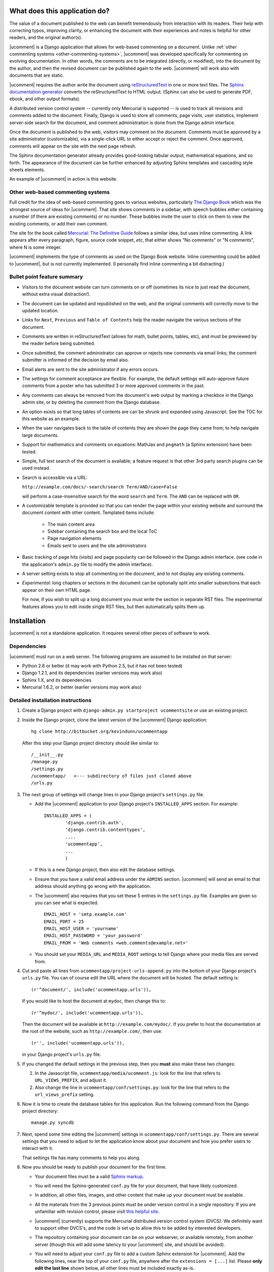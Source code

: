 What does this application do?
==============================

The value of a document published to the web can benefit tremendously from
interaction with its readers. Their help with correcting typos, improving
clarity, or enhancing the document with their experiences and notes is helpful
for other readers, and the original author(s).

|ucomment| is a Django application that allows for web-based commenting on a
document. Unlike :ref:`other commenting systems <other-commenting-systems>`,
|ucomment| was developed specifically for commenting on evolving documentation.
In other words, the comments are to be integrated (directly, or modified), into
the document by the author, and then the revised document can be
published again to the web. |ucomment| will work also with documents that are
static.

|ucomment| requires the author write the document using `reStructuredText
<http://en.wikipedia.org/wiki/ReStructuredText>`_ in one or more text files.
The `Sphinx documentation generator <http://sphinx.pocoo.org/latest/>`_
converts the reStructuredText to HTML output.  (Sphinx can also be used to
generate PDF, ebook, and other output formats).

A distributed version control system -- currently only Mercurial is
supported -- is used to track all revisions and comments added to the document.
Finally, Django is used to store all comments, page visits, user statistics,
implement server-side search for the document, and comment administration is
done from the Django admin interface.

Once the document is published to the web, visitors may comment on the document.
Comments must be approved by a site administrator (customizable), via a
single-click URL to either accept or reject the comment. Once approved,
comments will appear on the site with the next page refresh.

The Sphinx documentation generator already provides good-looking tabular output,
mathematical equations, and so forth.  The appearance of the document can be
further enhanced by adjusting Sphinx templates and cascading style sheets
elements.

An example of |ucomment| in action is this website.

.. _other-commenting-systems:

Other web-based commenting systems
------------------------------------

Full credit for the idea of web-based commenting goes to various websites,
particularly `The Django Book <http://djangobook.com/>`_ which was the
strongest source of ideas for |ucomment|. That site shows comments in a
sidebar, with speech bubbles either containing a number (if there are existing
comments) or no number.  These bubbles invite the user to click on them to
view the existing comments, or add their own comment.

The site for the book called `Mercurial: The Definitive Guide
<http://hgbook.red-bean.com>`_ follows a similar idea, but uses inline
commenting.  A link appears after every paragraph, figure, source code snippet,
*etc*, that either shows "No comments" or "N comments", where N is some integer.

|ucomment| implements the type of comments as used on the Django Book website.
Inline commenting could be added to |ucomment|, but is not currently
implemented.  (I personally find inline commenting a bit distracting.)

Bullet point feature summary
-------------------------------

*	Visitors to the document website can turn comments on or off (sometimes its
	nice to just read the document, without extra visual distraction!).

*	The document can be updated and republished on the web, and the original
	comments will correctly move to the updated location.

*	Links for ``Next``, ``Previous`` and ``Table of Contents`` help the reader
	navigate the various sections of the document.

*	Comments are written in reStructuredText (allows for math, bullet points,
	tables, etc), and must be previewed by the reader before being submitted.

*	Once submitted, the comment administrator can approve or rejects new
	comments via email links; the comment submitter is informed of the decision
	by email also.

*	Email alerts are sent to the site administrator if any errors occurs.

*	The settings for comment acceptance are flexible. For example, the default
	settings will auto-approve future comments from a poster who has submitted
	3 or more approved comments in the past.

*	Any comments can always be removed from the document's web output by
	marking a checkbox in the Django admin site, or by deleting the comment
	from the Django database.

*	An option exists so that long tables of contents are can be shrunk and
	expanded using Javascript.  See the TOC for this website as an example.

*	When the user navigates back to the table of contents they are shown the
	page they came from; to help navigate large documents.

*	Support for mathematics and comments on equations: MathJax and ``pngmath``
	(a Sphinx extension) have been tested.

*	Simple, full text search of the document is available; a feature request
	is that other 3rd party search plugins can be used instead.

*	Search is accessible via a URL:

	``http://example.com/docs/-search/search Term/AND/case=False``

	will perform a case-insensitive search for the word ``search`` and
	``Term``. The ``AND`` can be replaced with ``OR``.

*	A customizable template is provided so that you can render the page within
	your existing website and surround the document content with other content.
	Templated items include:

		* The main content area

		* Sidebar containing the search box and the local ToC

		* Page navigation elements

		* Emails sent to users and the site administrators

*	Basic tracking of page hits (visits) and page popularity can be followed in
	the Django admin interface. (see code in the application's ``admin.py``
	file to modify the admin interface).

*	A server setting exists to stop all commenting on the document, and to
	not display any existing comments.

*	*Experimental*: long chapters or sections in the document can be optionally
	split into smaller subsections that each appear on their own HTML page.

	For now, if you wish to split up a long document you must write the section
	in separate RST files.  The experimental features allows you to edit inside
	single RST files, but then automatically splits them up.

Installation
============

|ucomment| is not a standalone application.  It requires several other pieces
of software to work.

Dependencies
------------

|ucomment| must run on a web server.  The following programs are assumed to be
installed on that server:

* Python 2.6 or better (it may work with Python 2.5, but it has not been tested)
* Django 1.2.1, and its dependencies (earlier versions may work also)
* Sphinx 1.X, and its dependencies
* Mercurial 1.6.2, or better (earlier versions may work also)

Detailed installation instructions
-----------------------------------

1.	Create a Django project with ``django-admin.py startproject ucommentsite``
	or use an existing project.

2.	Inside the Django project, clone the latest version of the |ucomment|
	Django application:

	::

		hg clone http://bitbucket.org/kevindunn/ucommentapp

	After this step your Django project directory should like similar to:

	::

		/__init__.py
		/manage.py
		/settings.py
		/ucommentapp/   <--- subdirectory of files just cloned above
		/urls.py

3.	The next group of settings will change lines in your Django project's
	``settings.py`` file.

	*	Add the |ucomment| application to your Django project's
		``INSTALLED_APPS`` section. For example:
		::

			INSTALLED_APPS = (
				'django.contrib.auth',
				'django.contrib.contenttypes',
				....
				'ucommentapp',
				...
				)

	*	If this is a new Django project, then also edit the database settings.

	*	Ensure that you have a valid email address under the ``ADMINS``
		section.  |ucomment| will send an email to that address should
		anything go wrong with the application.

	*	The |ucomment| also requires that you set these 5 entries in the
		``settings.py`` file.  Examples are given so you can see what
		is expected.

		::

			EMAIL_HOST = 'smtp.example.com'
			EMAIL_PORT = 25
			EMAIL_HOST_USER = 'yourname'
			EMAIL_HOST_PASSWORD = 'your_password'
			EMAIL_FROM = 'Web comments <web.comments@example.net>'

	*	You should set your ``MEDIA_URL`` and ``MEDIA_ROOT`` settings to tell
		Django where your media files are served from.

4.	Cut and paste all lines from ``ucommentapp/project-urls-append.py`` into
 	the bottom of your Django project's ``urls.py`` file.  You can of course
	edit the URL where the document will be hosted.  The default setting is:

	::

		(r'^document/', include('ucommentapp.urls')),

	If you would like to host the document at ``mydoc``, then change this to:

	::

		(r'^mydoc/', include('ucommentapp.urls')),

	Then the document will be available at ``http://example.com/mydoc/``. If
	you prefer to host the documentation at the root of the website, such as
	``http://example.com/``, then use:

	::

		(r'', include('ucommentapp.urls')),

	in your Django project's ``urls.py`` file.

5.	If you changed the default settings in the previous step, then you **must**
 	also make these two changes:

	#.	In the Javascript  file, ``ucommentapp/media/ucomment.js``: look for
		the line that refers to ``URL_VIEWS_PREFIX``, and adjust it.

	#.	Also change the line in ``ucommentapp/conf/settings.py``: look for
		the line that refers to the ``url_views_prefix`` setting.

6.	Now it is time to create the database tables for this application.  Run
	the following command from the Django project directory:

	::

		manage.py syncdb


7.	Next, spend some time editing the |ucomment| settings in
	``ucommentapp/conf/settings.py``. There are several settings that you
	need to adjust to let the application know about your document and how
	you prefer users to interact with it.

	That settings file has many comments to help you along.

8.	Now you should be ready to publish your document for the first time.

	*	Your document files must be a valid `Sphinx markup
		<http://sphinx.pocoo.org/latest/rest.html>`_.

	*	You will need the Sphinx-generated ``conf.py`` file for your document,
		that have likely customized.

	*	In addition, all other files, images, and other content that make up
		your document must be available.

	*	All the materials from the 3 previous points must be under version
		control in a single repository.  If you are unfamiliar with revision
		control, please visit `this helpful site
		<http://hginit.com/index.html>`_.

	*	|ucomment| (currently) supports the Mercurial distributed version
		control system (DVCS).  We definitely want to support other	DVCS's, and
		the code is set up to allow this to be added by interested developers.

	*	The repository containing your document can be on your webserver,
		or available remotely, from another server (though this will add some
		latency to your |ucomment| site, and should be avoided).

	*	You will need to adjust your ``conf.py`` file to add a custom
		Sphinx extension for |ucomment|.  Add the following lines, near the
		top of your ``conf.py`` file, anywhere after the ``extensions = [...]``
		list.  Please **only edit the last line** shown below, all other lines
		must be included exactly as-is.

		::

			# ucomment extension
			sys.path.append(os.path.abspath(os.getcwd()))
			extensions.append('ucomment-extension')
			html_translator_class = 'ucomment-extension.ucomment_html_translator'

			# Point to your Django application, which contains all
			# the other settings required.
			ucomment = {}
			ucomment['django_application_path'] = '/path/to/Django/project/ucommentapp'

		The last line points to your installation of |ucomment|, set in step 2
		above.  Once it knows this location, it will be able to use all other
		settings you specified earlier in your ``ucommentapp/conf/settings.py``
		file.

9.	To publish your document, start your Django server, or, if you are in
	development mode: run the built-in Django development server:

	::

		manage.py runserver

10.	Visit the publish/update page for this application. The link is
	``http://example.com/document/_admin``.  Obviously you should replace
	``example.com`` with you own site address, and also replace the ``document``
	part only if you adjusted settings in step 4 and 5 above.

	Click on the link to publish/update the document.  This step calls
	Sphinx, which should be installed on your webserver, to convert
	the RST source files to HTML.

	That HTML is added to the Django database, and served to the
	website visitors from Django.

11.	On your webserver, and only after you have published the document
 	for the first time (previous step), you should go check the local
	document repository.

	Go to the location on your webserver where you have the |ucomment|
	application; e.g. ``... /my-django-project/ucommentapp/``

	You will see a new directory was created by |ucomment| called
	``document_compile_area`` - this is the webserver's clone of your
	document, and the RST files are modified slightly when users comment
	on your document.

	These changes will be pushed back to the source repository automatically.
	But if your source repo is on a remote site, or requires credentials to
	push to, then you must add settings to allow this to occur without manual
	intervention.

	For Mercurial, this simply requires that you add a few lines in the
	``ucommentapp/document_compile_area/.hg/hgrc`` file.  Something
	similar to:

		::

			[auth]

			repo.prefix = hg.example.com/mercurial
			repo.username = foo
			repo.password = bar
			repo.schemes = https

			[paths]

			default = ......

		For more details see `the Mercurial website
		<http://www.selenic.com/mercurial/hgrc.5.html#auth>`_.

		If you use a remote server for your document's source,  please
		ensure that you can get reasonable response times for pulling
		and pushing changes.

	To test if your settings are correct, make a minor change to the local RST
	document files and commit the change.  Then at the command prompt write
	write ``hg push`` and that change should be pushed back to the source repo
	without any user intervention (e.g. entering usernames and passwords).

12.	Once your document is published, it will be available at
	``http://example.com/document/contents``

	unless you used a different setting for ``master_doc`` in
	your document's ``conf.py`` file.

13.	If you HTML looks "ugly", it is because we haven't yet added the CSS
 	and Javascript styling elements. Copy, or symlink, these files to
	the ``MEDIA_ROOT`` directory you specified in your Django
	``settings.py`` file.

	::

		ucommentapp/media/ucomment.js
		ucommentapp/media/ucomment.css
		ucommentapp/media/*.png

	Feel free to adjust any of the settings in the CSS or Javascript
	files to match your sites' appearance.

14.	If are running |ucomment| at the root of your website, i.e. you adjusted
	the ``url_views_prefix`` setting in step 4 and 5; then you will also want
	to set your webserver to serve the ``favicon.ico`` and ``robots.txt`` files.
	See `the Django documentation
	<http://docs.djangoproject.com/en/1.0/howto/deployment/modwsgi/>`_ for
	details.

15.	Now your web visitors should be able to view your document, and
	comment on any paragraph, figure, source code, tables, in other
	words, every node in your document is commentable.

Some extra steps
----------------

Currently, there are a few extra steps you must take to get accurate
comments in your document related to source code listing, mathematical
equations and tables.  If your document does not include these,
then you may skip this step.

**Note**: a request has been made to the Sphinx mailing list to have
these changes made to the Sphinx source code.  For now though you
must make them manually.

You can view the `complete Mercurial changeset here
<https://bitbucket.org/kevindunn/sphinx/changeset/e8db58170475>`_.

*	``sphinx/directives/code.py``, around line 64, add the line with
	the ``+`` symbol:

	::

		         literal = nodes.literal_block(code, code)
		         literal['language'] = self.arguments[0]
		         literal['linenos'] = 'linenos' in self.options
		+        literal.line = self.lineno
		         return [literal]



*	``sphinx/directives/code.py``, around line 169, add the line with
	the ``+`` symbol:

	::

				retnode = nodes.literal_block(text, text, source=filename)
		        retnode.line = 1
		+       retnode.attributes['line_number'] = self.lineno
		        if self.options.get('language', ''):
		            retnode['language'] = self.options['language']
		        if 'linenos' in self.options:
		            retnode['linenos'] = True
		        env.note_dependency(rel_filename)

*	``sphinx/directives/other.py``, around line 239 add the line with
	the ``+`` symbol:

	::

		     def run(self):
		         node = addnodes.tabular_col_spec()
		         node['spec'] = self.arguments[0]
		+        node.line = self.lineno
		         return [node]

*	``sphinx/ext/mathbase.py``, around line 73, add the 2 lines marked with
	the ``+`` symbol:

	::

				ret = [node]
		        if node['label']:
		            tnode = nodes.target('', '', ids=['equation-' + node['label']])
		            self.state.document.note_explicit_target(tnode)
		            ret.insert(0, tnode)
		+		node.line = self.lineno
		+		node.source = self.src
		        return ret


How the comment system works
============================

.. note::

	It is highly recommended that you use the built-in Django admin interface
	to view and understand how |ucomment| works.  You can see all comments,
	document pages, people making the comments, etc.

	You will need to edit your Django **project** (not application) ``urls.py``
	and ``settings.py`` files to enable the admin interface.

Detailed comments on how |ucomment| works will be coming soon.

*	What happens to the RST source files when a comment is added, approved, or
	rejected.

*	Why/how to update the document frequently.

*	Moving comments around the document.

*	How the Javascript code interacts with the HTML to display the comments;
	and how the Django server on the backend serves the comments.


Comment references
------------------

*	Comment references are created again when the site is republished.  To avoid
	accumulation of references in the DB, the previous references are deleted.

	However, if FRESHENV is False, then we should not delete the references.
	What this implies however, is that from time-to-time, the author should do
	a republish with a freshenv, so that unused comment references are cleaned.

Orphaned comments
-----------------

A comment is not removed from the Django database when the comment reference
is simply removed in the RST source code by the author (since the author could
have made a mistake).  Further, keeping the comment in the database allows one
to bring the comment back, or at the least, it is there for historical purposes.

But all comments must have a valid comment reference.  So if comments without

This is intended.

The removed comment reference in the RST file could be a mistake, or intentiona

However these comments

# These arise when comment references are removed from the text by the
        # author.  But, these references still have comments associated with
        # them in the database, but are not made available on any page,
        # nor do they have a valid comment reference.


Comments (more specifically, comment references) that appear in the database,
but which are not used in the document are called orphaned comments, or
orphaned comment references.

Future features
===============

*	Nodes that show source code, ending in a double-colon ``::`` cannot
	be commented on at the moment.  This is the highest priority next feature.

*	Rejecting comments is still to be handled, coupled with a web-based tool
	to send a reason along with the rejection email to the comment submitter.

*	Mostly implemented already: Update a published document using the exiting
	pickle files (i.e. faster republishing).  Still needs some testing.

*	Ability for reader to add notes to the document and resume adding/editing
	the notes when returning.

*	Allow for 3rd party search tools to be used instead of the built-in simple
	search: e.g. http://haystacksearch.org/, or Whoosh.

*	Add support for other distributed revision control systems (currently only
	Mercurial is supported).  DVCS wrappers for SVN, Bazaar and Git.

*	Real-time preview of comments while the user is typing (via AJAX).  E.g.
	see the mathoverflow.net site.

*	Comment administration interface where the comment admin can approve/reject
	accumulated comments in one go.

*	Add a Sphinx extension to enable a directive that generates Beamer slides
	inline in the RST.

*	Add inline comments as an option (e.g. see Mercurial book website).

